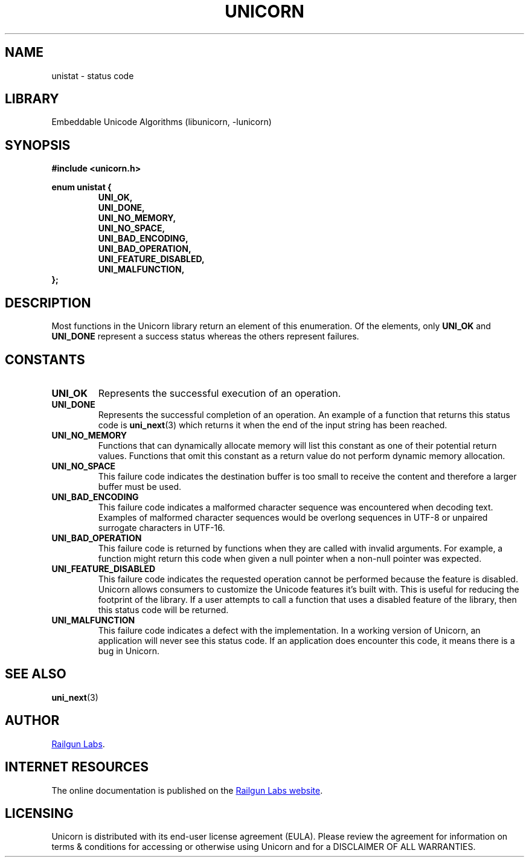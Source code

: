 .TH "UNICORN" "3" "Jan 19th 2025" "Unicorn 1.0.3"
.SH NAME
unistat \- status code
.SH LIBRARY
Embeddable Unicode Algorithms (libunicorn, -lunicorn)
.SH SYNOPSIS
.nf
.B #include <unicorn.h>
.PP
.B enum unistat {
.RS
.B UNI_OK,
.B UNI_DONE,
.B UNI_NO_MEMORY,
.B UNI_NO_SPACE,
.B UNI_BAD_ENCODING,
.B UNI_BAD_OPERATION,
.B UNI_FEATURE_DISABLED,
.B UNI_MALFUNCTION,
.RE
.B };
.fi
.SH DESCRIPTION
Most functions in the Unicorn library return an element of this enumeration.
Of the elements, only \f[B]UNI_OK\f[R] and \f[B]UNI_DONE\f[R] represent a success status whereas the others represent failures.
.SH CONSTANTS
.TP
.BR UNI_OK
Represents the successful execution of an operation.
.TP
.BR UNI_DONE
Represents the successful completion of an operation.
An example of a function that returns this status code is \f[B]uni_next\f[R](3) which returns it when the end of the input string has been reached.
.TP
.BR UNI_NO_MEMORY
Functions that can dynamically allocate memory will list this constant as one of their potential return values.
Functions that omit this constant as a return value do not perform dynamic memory allocation.
.TP
.BR UNI_NO_SPACE
This failure code indicates the destination buffer is too small to receive the content and therefore a larger buffer must be used.
.TP
.BR UNI_BAD_ENCODING
This failure code indicates a malformed character sequence was encountered when decoding text.
Examples of malformed character sequences would be overlong sequences in UTF-8 or unpaired surrogate characters in UTF-16.
.TP
.BR UNI_BAD_OPERATION
This failure code is returned by functions when they are called with invalid arguments.
For example, a function might return this code when given a null pointer when a non-null pointer was expected.
.TP
.BR UNI_FEATURE_DISABLED
This failure code indicates the requested operation cannot be performed because the feature is disabled.
Unicorn allows consumers to customize the Unicode features it’s built with.
This is useful for reducing the footprint of the library.
If a user attempts to call a function that uses a disabled feature of the library, then this status code will be returned.
.TP
.BR UNI_MALFUNCTION
This failure code indicates a defect with the implementation.
In a working version of Unicorn, an application will never see this status code.
If an application does encounter this code, it means there is a bug in Unicorn.
.SH SEE ALSO
.BR uni_next (3)
.SH AUTHOR
.UR https://railgunlabs.com
Railgun Labs
.UE .
.SH INTERNET RESOURCES
The online documentation is published on the
.UR https://railgunlabs.com/unicorn
Railgun Labs website
.UE .
.SH LICENSING
Unicorn is distributed with its end-user license agreement (EULA).
Please review the agreement for information on terms & conditions for accessing or otherwise using Unicorn and for a DISCLAIMER OF ALL WARRANTIES.
